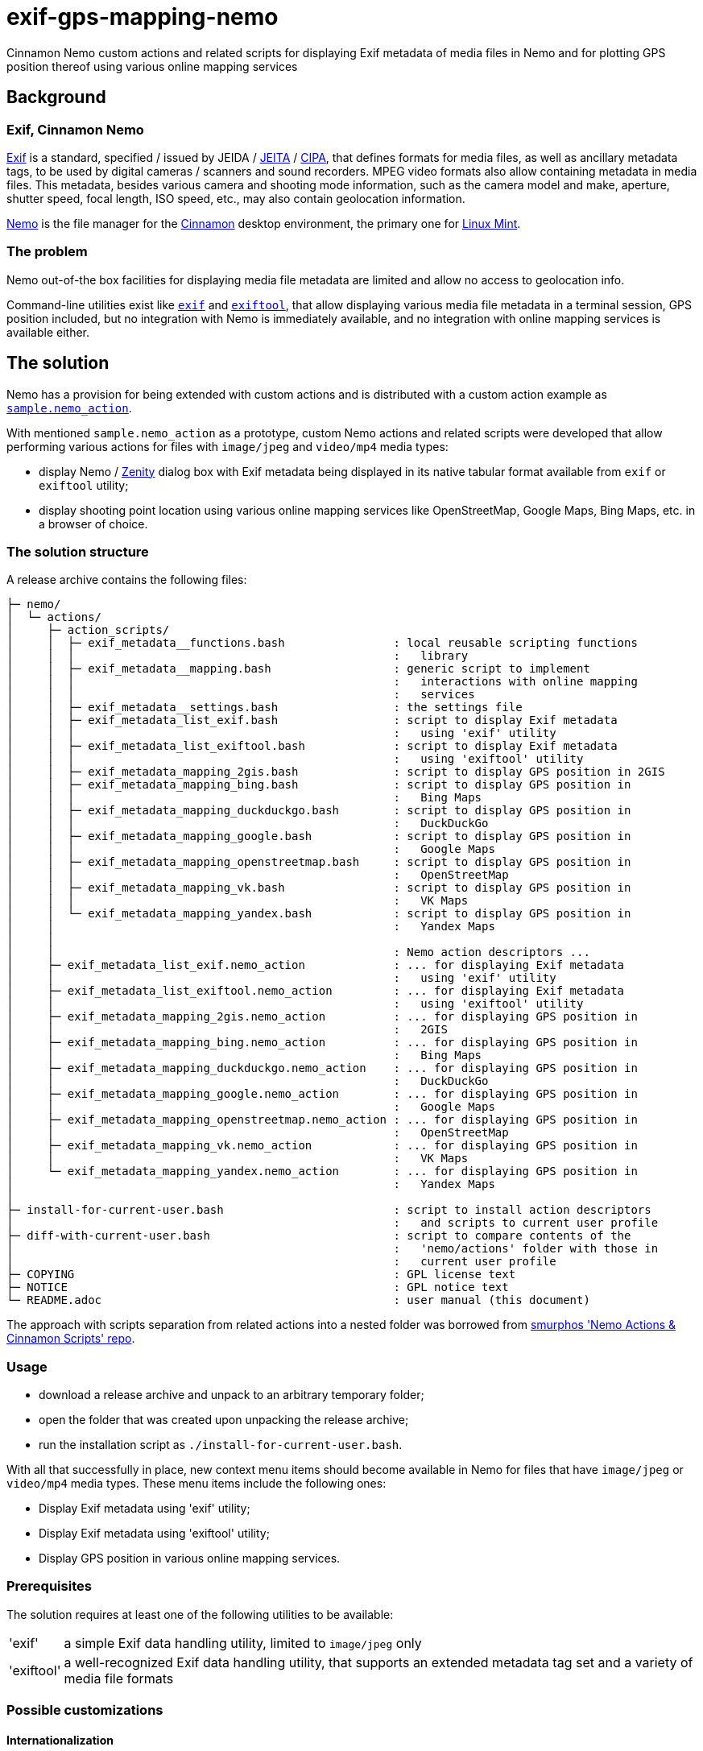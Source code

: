 // This document is authored using Asciidoctor:
// https://asciidoctor.org/

# exif-gps-mapping-nemo

[.lead]
Cinnamon Nemo custom actions and related scripts for displaying Exif metadata of media files in Nemo and for plotting
GPS position thereof using various online mapping services

## Background

### Exif, Cinnamon Nemo

https://www.cipa.jp/std/documents/download_e.html?DC-008-Translation-2023-E[Exif] is a standard, specified{nbsp}/ issued
by JEIDA{nbsp}/ https://www.jeita.or.jp/english/[JEITA]{nbsp}/ https://www.cipa.jp/e/index.html[CIPA], that defines
formats for media files, as well as ancillary metadata tags, to be used by digital cameras{nbsp}/ scanners and sound
recorders. MPEG video formats also allow containing metadata in media files. This metadata, besides various camera and
shooting mode information, such as the camera model and make, aperture, shutter speed, focal length, ISO speed, etc.,
may also contain geolocation information.

https://github.com/linuxmint/nemo[Nemo] is the file manager for the https://github.com/linuxmint/cinnamon[Cinnamon]
desktop environment, the primary one for https://linuxmint.com/[Linux Mint].

### The problem

Nemo out-of-the box facilities for displaying media file metadata are limited and allow no access to geolocation info.

Command-line utilities exist like https://github.com/libexif/exif[`exif`] and https://exiftool.org/[`exiftool`], that
allow displaying various media file metadata in a terminal session, GPS position included, but no integration with Nemo
is immediately available, and no integration with online mapping services is available either.

## The solution

Nemo has a provision for being extended with custom actions and is distributed with a custom action example as
https://github.com/linuxmint/nemo/blob/master/files/usr/share/nemo/actions/sample.nemo_action[`sample.nemo_action`].

With mentioned `sample.nemo_action` as a prototype, custom Nemo actions and related scripts were developed that allow
performing various actions for files with `image/jpeg` and `video/mp4` media types:

- display Nemo{nbsp}/ https://gitlab.gnome.org/GNOME/zenity[Zenity] dialog box with Exif metadata being displayed in its
native tabular format available from `exif` or `exiftool` utility;
- display shooting point location using various online mapping services like OpenStreetMap, Google Maps, Bing Maps, etc.
in a browser of choice.

### The solution structure

A release archive contains the following files:

```
├─ nemo/
│  └─ actions/
│     ├─ action_scripts/
│     │  ├─ exif_metadata__functions.bash                : local reusable scripting functions
│     │  │                                               :   library
│     │  ├─ exif_metadata__mapping.bash                  : generic script to implement
│     │  │                                               :   interactions with online mapping
│     │  │                                               :   services
│     │  ├─ exif_metadata__settings.bash                 : the settings file
│     │  ├─ exif_metadata_list_exif.bash                 : script to display Exif metadata
│     │  │                                               :   using 'exif' utility
│     │  ├─ exif_metadata_list_exiftool.bash             : script to display Exif metadata
│     │  │                                               :   using 'exiftool' utility
│     │  ├─ exif_metadata_mapping_2gis.bash              : script to display GPS position in 2GIS
│     │  ├─ exif_metadata_mapping_bing.bash              : script to display GPS position in
│     │  │                                               :   Bing Maps
│     │  ├─ exif_metadata_mapping_duckduckgo.bash        : script to display GPS position in
│     │  │                                               :   DuckDuckGo
│     │  ├─ exif_metadata_mapping_google.bash            : script to display GPS position in
│     │  │                                               :   Google Maps
│     │  ├─ exif_metadata_mapping_openstreetmap.bash     : script to display GPS position in
│     │  │                                               :   OpenStreetMap
│     │  ├─ exif_metadata_mapping_vk.bash                : script to display GPS position in
│     │  │                                               :   VK Maps
│     │  └─ exif_metadata_mapping_yandex.bash            : script to display GPS position in
│     │                                                  :   Yandex Maps
│     │
│     │                                                  : Nemo action descriptors ...
│     ├─ exif_metadata_list_exif.nemo_action             : ... for displaying Exif metadata
│     │                                                  :   using 'exif' utility
│     ├─ exif_metadata_list_exiftool.nemo_action         : ... for displaying Exif metadata
│     │                                                  :   using 'exiftool' utility
│     ├─ exif_metadata_mapping_2gis.nemo_action          : ... for displaying GPS position in
│     │                                                  :   2GIS
│     ├─ exif_metadata_mapping_bing.nemo_action          : ... for displaying GPS position in
│     │                                                  :   Bing Maps
│     ├─ exif_metadata_mapping_duckduckgo.nemo_action    : ... for displaying GPS position in
│     │                                                  :   DuckDuckGo
│     ├─ exif_metadata_mapping_google.nemo_action        : ... for displaying GPS position in
│     │                                                  :   Google Maps
│     ├─ exif_metadata_mapping_openstreetmap.nemo_action : ... for displaying GPS position in
│     │                                                  :   OpenStreetMap
│     ├─ exif_metadata_mapping_vk.nemo_action            : ... for displaying GPS position in
│     │                                                  :   VK Maps
│     └─ exif_metadata_mapping_yandex.nemo_action        : ... for displaying GPS position in
│                                                        :   Yandex Maps
│
├─ install-for-current-user.bash                         : script to install action descriptors
│                                                        :   and scripts to current user profile
├─ diff-with-current-user.bash                           : script to compare contents of the
│                                                        :   'nemo/actions' folder with those in
│                                                        :   current user profile
├─ COPYING                                               : GPL license text
├─ NOTICE                                                : GPL notice text
└─ README.adoc                                           : user manual (this document)
```

The approach with scripts separation from related actions into a nested folder was borrowed from
https://github.com/smurphos/nemo_actions_and_cinnamon_scripts[smurphos 'Nemo Actions & Cinnamon Scripts' repo].

### Usage

- download a release archive and unpack to an arbitrary temporary folder;
- open the folder that was created upon unpacking the release archive;
- run the installation script as `./install-for-current-user.bash`.

With all that successfully in place, new context menu items should become available in Nemo for files that have
`image/jpeg` or `video/mp4` media types. These menu items include the following ones:

- Display Exif metadata using 'exif' utility;
- Display Exif metadata using 'exiftool' utility;
- Display GPS position in various online mapping services.

### Prerequisites

The solution requires at least one of the following utilities to be available:

// a table with:
// - automatic column width,
// - 2 columns
[%autowidth,cols=2]
|===
|'exif'
|a simple Exif data handling utility, limited to `image/jpeg` only

|'exiftool'
|a well-recognized Exif data handling utility, that supports an extended metadata tag set and a variety of media file
formats
|===

### Possible customizations

#### Internationalization

The solution currently has the following provisions for internationalization:

* `LANGUAGE` variable defined in `exif_metadata__settings.bash`:
** overrides{nbsp}/ shadows similar user profile variable;
** defaults to shortened language-code-only user profile setting as `"${LANGUAGE/_*/}"`;
** has effect on language settings of the utilities and on online mapping services;
* context menu item names and comment lines for metadata display actions, specified in related action descriptors.

#### Browser for displaying GPS position in online mapping services

Browser can be selected using the `BROWSER` variable defined in `exif_metadata__settings.bash` that defaults to default
system browser wrapper as `xdg-open`.

#### Types of media files handled by the solution

Types of media files handled by the solution are specified using their media types, and their list is currently
restricted to `image/jpeg` and `video/mp4` by the `Mimetypes` setting in related action descriptors.

Nothing prevents this list from being extended, provided that related media types are supported by metadata handling
utilities.

#### Online mapping services for displaying GPS position

Collection of online mapping services for displaying GPS position may be customized by deleting or adding to the
collection of `exif_metadata_mapping_*.nemo_action` descriptors and related scripts.

Please feel free to add more using existing ones as samples and contribute :)

#### Alternative{nbsp}/ extra metadata handling utilities

Collection of metadata handling utilities may be extended if necessary. Please feel free to consider
`exif_metadata_list_exif.bash` and `exif_metadata_list_exiftool.bash` scripts as samples for new utility wrappers.

## License

The project, being a derivative work based upon Nemo, inherits its GNU General Public License version 2, with related
information supplied in `COPYING` and `NOTICE` files.
